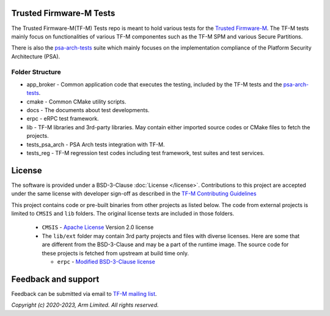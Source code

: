 ########################
Trusted Firmware-M Tests
########################
The Trusted Firmware-M(TF-M) Tests repo is meant to hold various tests for the
`Trusted Firmware-M`_.
The TF-M tests mainly focus on functionalities of various TF-M componentes such
as the TF-M SPM and various Secure Partitions.

There is also the `psa-arch-tests`_ suite which mainly focuses on the
implementation compliance of the Platform Security Architecture (PSA).

****************
Folder Structure
****************
- app_broker - Common application code that executes the testing, included by the TF-M tests and
  the `psa-arch-tests`_.
- cmake - Common CMake utility scripts.
- docs - The documents about test developments.
- erpc - eRPC test framework.
- lib - TF-M libraries and 3rd-party libraries. May contain either imported source codes or CMake
  files to fetch the projects.
- tests_psa_arch - PSA Arch tests integration with TF-M.
- tests_reg - TF-M regression test codes including test framework, test suites and test services.

#######
License
#######
The software is provided under a BSD-3-Clause :doc:`License </license>`.
Contributions to this project are accepted under the same license with developer sign-off as
described in the
`TF-M Contributing Guidelines <https://tf-m-user-guide.trustedfirmware.org/contributing/contributing_process.html>`__

This project contains code or pre-built binaries from other projects as listed below.
The code from external projects is limited to ``CMSIS`` and ``lib`` folders.
The original license texts are included in those folders.

  - ``CMSIS`` - `Apache License <http://www.apache.org/licenses/>`__ Version 2.0 license
  - The ``lib/ext`` folder may contain 3rd party projects and files with diverse licenses.
    Here are some that are different from the BSD-3-Clause and may be a part of the runtime image.
    The source code for these projects is fetched from upstream at build time only.

    - ``erpc`` - `Modified BSD-3-Clause license <https://github.com/EmbeddedRPC/erpc/blob/develop/LICENSE>`__

####################
Feedback and support
####################
Feedback can be submitted via email to
`TF-M mailing list <tf-m@lists.trustedfirmware.org>`__.

.. _Trusted Firmware-M: https://git.trustedfirmware.org/TF-M/trusted-firmware-m.git/
.. _psa-arch-tests: https://github.com/ARM-software/psa-arch-tests

*Copyright (c) 2020-2023, Arm Limited. All rights reserved.*
